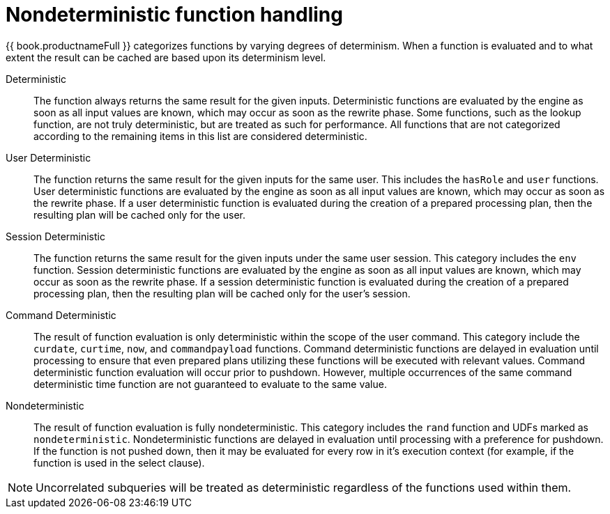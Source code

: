 // Module included in the following assemblies:
// as_scalar-functions.adoc
[id="nondeterministic-function-handling"]
= Nondeterministic function handling

{{ book.productnameFull }} categorizes functions by varying degrees of determinism. 
When a function is evaluated and to what extent the result can be cached are based upon its determinism level.

Deterministic:: The function always returns the same result for the given inputs. 
Deterministic functions are evaluated by the engine as soon as all input values are known, which may occur as soon as the rewrite phase. 
Some functions, such as the lookup function, are not truly deterministic, but are treated as such for performance. 
All functions that are not categorized according to the remaining items in this list are considered deterministic.

User Deterministic:: The function returns the same result for the given inputs for the same user. 
This includes the `hasRole` and `user` functions. 
User deterministic functions are evaluated by the engine as soon as all input values are known, which may occur as soon as the rewrite phase. 
If a user deterministic function is evaluated during the creation of a prepared processing plan, 
then the resulting plan will be cached only for the user.

Session Deterministic:: The function returns the same result for the given inputs under the same user session. 
This category includes the `env` function. 
Session deterministic functions are evaluated by the engine as soon as all input values are known, which may occur as soon as the rewrite phase. 
If a session deterministic function is evaluated during the creation of a prepared processing plan, 
then the resulting plan will be cached only for the user’s session.

Command Deterministic:: The result of function evaluation is only deterministic within the scope of the user command. 
This category include the `curdate`, `curtime`, `now`, and `commandpayload` functions. 
Command deterministic functions are delayed in evaluation until processing to ensure that even prepared plans 
utilizing these functions will be executed with relevant values. 
Command deterministic function evaluation will occur prior to pushdown. 
However, multiple occurrences of the same command deterministic time function are not guaranteed to evaluate to the same value.

Nondeterministic:: The result of function evaluation is fully nondeterministic. 
This category includes the `rand` function and UDFs marked as `nondeterministic`. 
Nondeterministic functions are delayed in evaluation until processing with a preference for pushdown. 
If the function is not pushed down, then it may be evaluated for every row in it’s execution context 
(for example, if the function is used in the select clause).  

NOTE: Uncorrelated subqueries will be treated as deterministic regardless of the functions used within them. 
